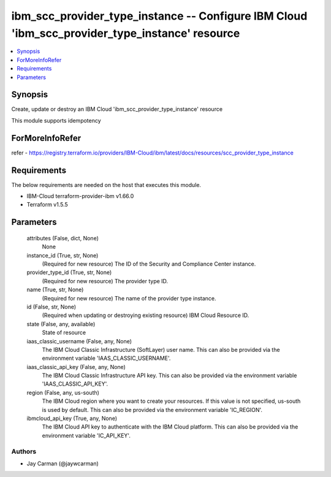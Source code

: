 
ibm_scc_provider_type_instance -- Configure IBM Cloud 'ibm_scc_provider_type_instance' resource
===============================================================================================

.. contents::
   :local:
   :depth: 1


Synopsis
--------

Create, update or destroy an IBM Cloud 'ibm_scc_provider_type_instance' resource

This module supports idempotency


ForMoreInfoRefer
----------------
refer - https://registry.terraform.io/providers/IBM-Cloud/ibm/latest/docs/resources/scc_provider_type_instance

Requirements
------------
The below requirements are needed on the host that executes this module.

- IBM-Cloud terraform-provider-ibm v1.66.0
- Terraform v1.5.5



Parameters
----------

  attributes (False, dict, None)
    None


  instance_id (True, str, None)
    (Required for new resource) The ID of the Security and Compliance Center instance.


  provider_type_id (True, str, None)
    (Required for new resource) The provider type ID.


  name (True, str, None)
    (Required for new resource) The name of the provider type instance.


  id (False, str, None)
    (Required when updating or destroying existing resource) IBM Cloud Resource ID.


  state (False, any, available)
    State of resource


  iaas_classic_username (False, any, None)
    The IBM Cloud Classic Infrastructure (SoftLayer) user name. This can also be provided via the environment variable 'IAAS_CLASSIC_USERNAME'.


  iaas_classic_api_key (False, any, None)
    The IBM Cloud Classic Infrastructure API key. This can also be provided via the environment variable 'IAAS_CLASSIC_API_KEY'.


  region (False, any, us-south)
    The IBM Cloud region where you want to create your resources. If this value is not specified, us-south is used by default. This can also be provided via the environment variable 'IC_REGION'.


  ibmcloud_api_key (True, any, None)
    The IBM Cloud API key to authenticate with the IBM Cloud platform. This can also be provided via the environment variable 'IC_API_KEY'.













Authors
~~~~~~~

- Jay Carman (@jaywcarman)

